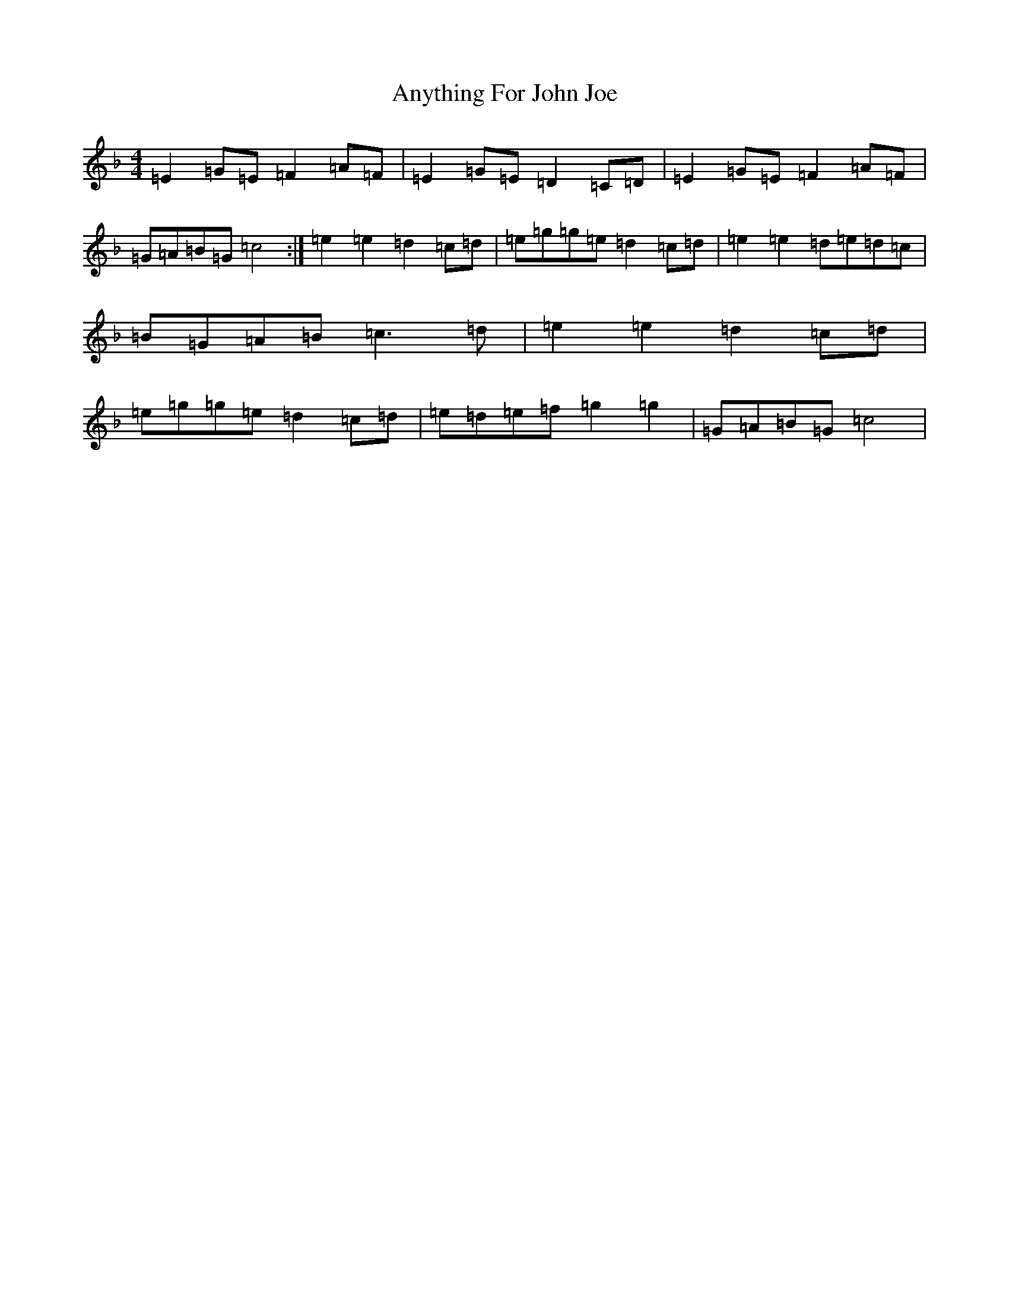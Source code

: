X: 853
T: Anything For John Joe
S: https://thesession.org/tunes/2425#setting15757
R: reel
M:4/4
L:1/8
K: C Mixolydian
=E2=G=E=F2=A=F|=E2=G=E=D2=C=D|=E2=G=E=F2=A=F|=G=A=B=G=c4:|=e2=e2=d2=c=d|=e=g=g=e=d2=c=d|=e2=e2=d=e=d=c|=B=G=A=B=c3=d|=e2=e2=d2=c=d|=e=g=g=e=d2=c=d|=e=d=e=f=g2=g2|=G=A=B=G=c4|
